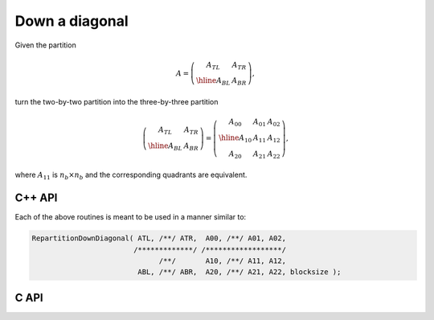Down a diagonal
---------------
Given the partition

.. math::

   A = \left(\begin{array}{c|c} A_{TL} & A_{TR} \\ \hline A_{BL} & A_{BR}
             \end{array}\right),

turn the two-by-two partition into the three-by-three partition

.. math::

   \left(\begin{array}{c|c} A_{TL} & A_{TR} \\ 
                            \hline
                            A_{BL} & A_{BR} \end{array}\right) = 
   \left(\begin{array}{c|cc} A_{00} & A_{01} & A_{02} \\ 
                             \hline
                             A_{10} & A_{11} & A_{12} \\
                             A_{20} & A_{21} & A_{22} \end{array}\right),

where :math:`A_{11}` is :math:`n_b \times n_b` and the corresponding quadrants are equivalent.

C++ API
^^^^^^^

.. cpp:function:: void RepartitionDownDiagonal( Matrix<T>& ATL, Matrix<T>& ATR, Matrix<T>& A00, Matrix<T>& A01, Matrix<T>& A02, Matrix<T>& A10, Matrix<T>& A11, Matrix<T>& A12, Matrix<T>& ABL, Matrix<T>& ABR, Matrix<T>& A20, Matrix<T>& A21, Matrix<T>& A22, Int bsize=Blocksize() )
.. cpp:function:: void LockedRepartitionDownDiagonal( const Matrix<T>& ATL, const Matrix<T>& ATR, Matrix<T>& A00, Matrix<T>& A01, Matrix<T>& A02, Matrix<T>& A10, Matrix<T>& A11, Matrix<T>& A12, const Matrix<T>& ABL, const Matrix<T>& ABR, Matrix<T>& A20, Matrix<T>& A21, Matrix<T>& A22, Int bsize=Blocksize() )
.. cpp:function:: void RepartitionDownDiagonal( AbstractDistMatrix<T>& ATL, AbstractDistMatrix<T>& ATR, AbstractDistMatrix<T>& A00, AbstractDistMatrix<T>& A01, AbstractDistMatrix<T>& A02, AbstractDistMatrix<T>& A10, AbstractDistMatrix<T>& A11, AbstractDistMatrix<T>& A12, AbstractDistMatrix<T>& ABL, AbstractDistMatrix<T>& ABR, AbstractDistMatrix<T>& A20, AbstractDistMatrix<T>& A21, AbstractDistMatrix<T>& A22, Int bsize=Blocksize() )
.. cpp:function:: void LockedRepartitionDownDiagonal( const AbstractDistMatrix<T>& ATL, const AbstractDistMatrix<T>& ATR, AbstractDistMatrix<T>& A00, AbstractDistMatrix<T>& A01, AbstractDistMatrix<T>& A02, AbstractDistMatrix<T>& A10, AbstractDistMatrix<T>& A11, AbstractDistMatrix<T>& A12, const AbstractDistMatrix<T>& ABL, const AbstractDistMatrix<T>& ABR, AbstractDistMatrix<T>& A20, AbstractDistMatrix<T>& A21, AbstractDistMatrix<T>& A22, Int bsize=Blocksize() )

Each of the above routines is meant to be used in a manner similar 
to:

.. code-block:: cpp

   RepartitionDownDiagonal( ATL, /**/ ATR,  A00, /**/ A01, A02,
                           /*************/ /******************/
                                 /**/       A10, /**/ A11, A12,
                            ABL, /**/ ABR,  A20, /**/ A21, A22, blocksize );

C API
^^^^^

.. c:function:: ElError ElRepartitionDownDiagonal_i( ElMatrix_i ATL, ElMatrix_i ATR, ElMatrix_i A00, ElMatrix_i A01, ElMatrix_i A02, ElMatrix_i A10, ElMatrix_i A11, ElMatrix_i A12, ElMatrix_i ABL, ElMatrix_i ABR, ElMatrix_i A20, ElMatrix_i A21, ElMatrix_i A22, ElInt bsize )
.. c:function:: ElError ElRepartitionDownDiagonal_s( ElMatrix_s ATL, ElMatrix_s ATR, ElMatrix_s A00, ElMatrix_s A01, ElMatrix_s A02, ElMatrix_s A10, ElMatrix_s A11, ElMatrix_s A12, ElMatrix_s ABL, ElMatrix_s ABR, ElMatrix_s A20, ElMatrix_s A21, ElMatrix_s A22, ElInt bsize )
.. c:function:: ElError ElRepartitionDownDiagonal_d( ElMatrix_d ATL, ElMatrix_d ATR, ElMatrix_d A00, ElMatrix_d A01, ElMatrix_d A02, ElMatrix_d A10, ElMatrix_d A11, ElMatrix_d A12, ElMatrix_d ABL, ElMatrix_d ABR, ElMatrix_d A20, ElMatrix_d A21, ElMatrix_d A22, ElInt bsize )
.. c:function:: ElError ElRepartitionDownDiagonal_c( ElMatrix_c ATL, ElMatrix_c ATR, ElMatrix_c A00, ElMatrix_c A01, ElMatrix_c A02, ElMatrix_c A10, ElMatrix_c A11, ElMatrix_c A12, ElMatrix_c ABL, ElMatrix_c ABR, ElMatrix_c A20, ElMatrix_c A21, ElMatrix_c A22, ElInt bsize )
.. c:function:: ElError ElRepartitionDownDiagonal_z( ElMatrix_z ATL, ElMatrix_z ATR, ElMatrix_z A00, ElMatrix_z A01, ElMatrix_z A02, ElMatrix_z A10, ElMatrix_z A11, ElMatrix_z A12, ElMatrix_z ABL, ElMatrix_z ABR, ElMatrix_z A20, ElMatrix_z A21, ElMatrix_z A22, ElInt bsize )
.. c:function:: ElError ElRepartitionDownDiagonalDist_i( ElDistMatrix_i ATL, ElDistMatrix_i ATR, ElDistMatrix_i A00, ElDistMatrix_i A01, ElDistMatrix_i A02, ElDistMatrix_i A10, ElDistMatrix_i A11, ElDistMatrix_i A12, ElDistMatrix_i ABL, ElDistMatrix_i ABR, ElDistMatrix_i A20, ElDistMatrix_i A21, ElDistMatrix_i A22, ElInt bsize )
.. c:function:: ElError ElRepartitionDownDiagonalDist_s( ElDistMatrix_s ATL, ElDistMatrix_s ATR, ElDistMatrix_s A00, ElDistMatrix_s A01, ElDistMatrix_s A02, ElDistMatrix_s A10, ElDistMatrix_s A11, ElDistMatrix_s A12, ElDistMatrix_s ABL, ElDistMatrix_s ABR, ElDistMatrix_s A20, ElDistMatrix_s A21, ElDistMatrix_s A22, ElInt bsize )
.. c:function:: ElError ElRepartitionDownDiagonalDist_d( ElDistMatrix_d ATL, ElDistMatrix_d ATR, ElDistMatrix_d A00, ElDistMatrix_d A01, ElDistMatrix_d A02, ElDistMatrix_d A10, ElDistMatrix_d A11, ElDistMatrix_d A12, ElDistMatrix_d ABL, ElDistMatrix_d ABR, ElDistMatrix_d A20, ElDistMatrix_d A21, ElDistMatrix_d A22, ElInt bsize )
.. c:function:: ElError ElRepartitionDownDiagonalDist_c( ElDistMatrix_c ATL, ElDistMatrix_c ATR, ElDistMatrix_c A00, ElDistMatrix_c A01, ElDistMatrix_c A02, ElDistMatrix_c A10, ElDistMatrix_c A11, ElDistMatrix_c A12, ElDistMatrix_c ABL, ElDistMatrix_c ABR, ElDistMatrix_c A20, ElDistMatrix_c A21, ElDistMatrix_c A22, ElInt bsize )
.. c:function:: ElError ElRepartitionDownDiagonalDist_z( ElDistMatrix_z ATL, ElDistMatrix_z ATR, ElDistMatrix_z A00, ElDistMatrix_z A01, ElDistMatrix_z A02, ElDistMatrix_z A10, ElDistMatrix_z A11, ElDistMatrix_z A12, ElDistMatrix_z ABL, ElDistMatrix_z ABR, ElDistMatrix_z A20, ElDistMatrix_z A21, ElDistMatrix_z A22, ElInt bsize )

.. c:function:: ElError ElLockedRepartitionDownDiagonal_i( ElConstMatrix_i ATL, ElConstMatrix_i ATR, ElMatrix_i A00, ElMatrix_i A01, ElMatrix_i A02, ElMatrix_i A10, ElMatrix_i A11, ElMatrix_i A12, ElConstMatrix_i ABL, ElConstMatrix_i ABR, ElMatrix_i A20, ElMatrix_i A21, ElMatrix_i A22, ElInt bsize )
.. c:function:: ElError ElLockedRepartitionDownDiagonal_s( ElConstMatrix_s ATL, ElConstMatrix_s ATR, ElMatrix_s A00, ElMatrix_s A01, ElMatrix_s A02, ElMatrix_s A10, ElMatrix_s A11, ElMatrix_s A12, ElConstMatrix_s ABL, ElConstMatrix_s ABR, ElMatrix_s A20, ElMatrix_s A21, ElMatrix_s A22, ElInt bsize )
.. c:function:: ElError ElLockedRepartitionDownDiagonal_d( ElConstMatrix_d ATL, ElConstMatrix_d ATR, ElMatrix_d A00, ElMatrix_d A01, ElMatrix_d A02, ElMatrix_d A10, ElMatrix_d A11, ElMatrix_d A12, ElConstMatrix_d ABL, ElConstMatrix_d ABR, ElMatrix_d A20, ElMatrix_d A21, ElMatrix_d A22, ElInt bsize )
.. c:function:: ElError ElLockedRepartitionDownDiagonal_c( ElConstMatrix_c ATL, ElConstMatrix_c ATR, ElMatrix_c A00, ElMatrix_c A01, ElMatrix_c A02, ElMatrix_c A10, ElMatrix_c A11, ElMatrix_c A12, ElConstMatrix_c ABL, ElConstMatrix_c ABR, ElMatrix_c A20, ElMatrix_c A21, ElMatrix_c A22, ElInt bsize )
.. c:function:: ElError ElLockedRepartitionDownDiagonal_z( ElConstMatrix_z ATL, ElConstMatrix_z ATR, ElMatrix_z A00, ElMatrix_z A01, ElMatrix_z A02, ElMatrix_z A10, ElMatrix_z A11, ElMatrix_z A12, ElConstMatrix_z ABL, ElConstMatrix_z ABR, ElMatrix_z A20, ElMatrix_z A21, ElMatrix_z A22, ElInt bsize )
.. c:function:: ElError ElLockedRepartitionDownDiagonalDist_i( ElConstDistMatrix_i ATL, ElConstDistMatrix_i ATR, ElDistMatrix_i A00, ElDistMatrix_i A01, ElDistMatrix_i A02, ElDistMatrix_i A10, ElDistMatrix_i A11, ElDistMatrix_i A12, ElConstDistMatrix_i ABL, ElConstDistMatrix_i ABR, ElDistMatrix_i A20, ElDistMatrix_i A21, ElDistMatrix_i A22, ElInt bsize )
.. c:function:: ElError ElLockedRepartitionDownDiagonalDist_s( ElConstDistMatrix_s ATL, ElConstDistMatrix_s ATR, ElDistMatrix_s A00, ElDistMatrix_s A01, ElDistMatrix_s A02, ElDistMatrix_s A10, ElDistMatrix_s A11, ElDistMatrix_s A12, ElConstDistMatrix_s ABL, ElConstDistMatrix_s ABR, ElDistMatrix_s A20, ElDistMatrix_s A21, ElDistMatrix_s A22, ElInt bsize )
.. c:function:: ElError ElLockedRepartitionDownDiagonalDist_d( ElConstDistMatrix_d ATL, ElConstDistMatrix_d ATR, ElDistMatrix_d A00, ElDistMatrix_d A01, ElDistMatrix_d A02, ElDistMatrix_d A10, ElDistMatrix_d A11, ElDistMatrix_d A12, ElConstDistMatrix_d ABL, ElConstDistMatrix_d ABR, ElDistMatrix_d A20, ElDistMatrix_d A21, ElDistMatrix_d A22, ElInt bsize )
.. c:function:: ElError ElLockedRepartitionDownDiagonalDist_c( ElConstDistMatrix_c ATL, ElConstDistMatrix_c ATR, ElDistMatrix_c A00, ElDistMatrix_c A01, ElDistMatrix_c A02, ElDistMatrix_c A10, ElDistMatrix_c A11, ElDistMatrix_c A12, ElConstDistMatrix_c ABL, ElConstDistMatrix_c ABR, ElDistMatrix_c A20, ElDistMatrix_c A21, ElDistMatrix_c A22, ElInt bsize )
.. c:function:: ElError ElLockedRepartitionDownDiagonalDist_z( ElConstDistMatrix_z ATL, ElConstDistMatrix_z ATR, ElDistMatrix_z A00, ElDistMatrix_z A01, ElDistMatrix_z A02, ElDistMatrix_z A10, ElDistMatrix_z A11, ElDistMatrix_z A12, ElConstDistMatrix_z ABL, ElConstDistMatrix_z ABR, ElDistMatrix_z A20, ElDistMatrix_z A21, ElDistMatrix_z A22, ElInt bsize )

